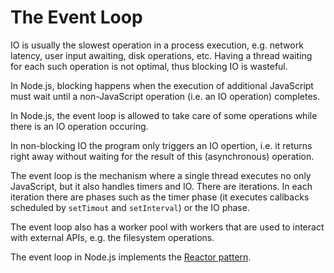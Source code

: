 * The Event Loop

IO is usually the slowest operation in a process execution, e.g. network
latency, user input awaiting, disk operations, etc. Having a thread
waiting for each such operation is not optimal, thus blocking IO is wasteful.

In Node.js, blocking happens when the execution of additional JavaScript must
wait until a non-JavaScript operation (i.e. an IO operation) completes.

In Node.js, the event loop is allowed to take care of some operations while
there is an IO operation occuring.

In non-blocking IO the program only triggers an IO opertion, i.e. it returns
right away without waiting for the result of this (asynchronous) operation.

The event loop is the mechanism where a single thread executes no only
JavaScript, but it also handles timers and IO. There are iterations. In each
iteration there are phases such as the timer phase (it executes callbacks scheduled by
~setTimout~ and ~setInterval~) or the IO phase.

The event loop also has a worker pool with workers that are used to interact
with external APIs, e.g. the filesystem operations.

The event loop in Node.js implements the [[https://en.wikipedia.org/wiki/Reactor_pattern][Reactor pattern]].
